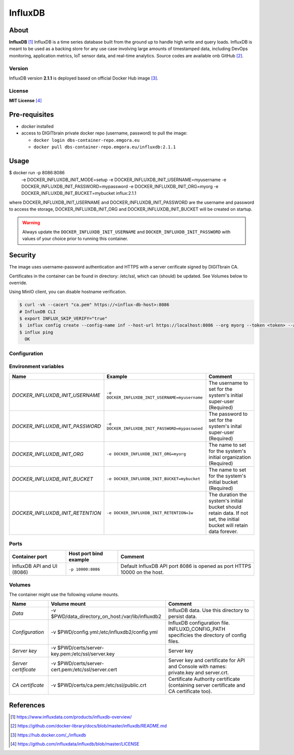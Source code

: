 ================
InfluxDB
================

About
=====

**InfluxDB** [1]_ InfluxDB is a time series database built from the ground up to handle high write and query loads. InfluxDB is meant to be used as a backing store for any use case involving large amounts of timestamped data, including DevOps monitoring, application metrics, IoT sensor data, and real-time analytics.
Source codes are available onb GitHub [2]_.

Version
-------
InfluxDB version **2.1.1** is deployed based on official Docker Hub image [3]_. 

License
-------
**MIT License** [4]_

Pre-requisites
==============

* *docker* installed
* access to DIGITbrain private docker repo (username, password) to pull the image:
  
  - ``docker login dbs-container-repo.emgora.eu``
  - ``docker pull dbs-container-repo.emgora.eu/influxdb:2.1.1``

Usage
=====

.. code-block:: bash

$ docker run -p 8086:8086 \
      -e DOCKER_INFLUXDB_INIT_MODE=setup
      -e DOCKER_INFLUXDB_INIT_USERNAME=myusername \
      -e DOCKER_INFLUXDB_INIT_PASSWORD=mypassword \
      -e DOCKER_INFLUXDB_INIT_ORG=myorg \
      -e DOCKER_INFLUXDB_INIT_BUCKET=mybucket \
      influx:2.1.1


where DOCKER_INFLUXDB_INIT_USERNAME and DOCKER_INFLUXDB_INIT_PASSWORD are the username and password to access the storage,
DOCKER_INFLUXDB_INIT_ORG and DOCKER_INFLUXDB_INIT_BUCKET will be created on startup.

.. warning::
  Always update the ``DOCKER_INFLUXDB_INIT_USERNAME`` and ``DOCKER_INFLUXDB_INIT_PASSWORD`` with values of your choice
  prior to running this container.


Security
========
The image uses username-password authentication and HTTPS with a server cerificate signed by DIGITbrain CA.

Certificates in the container can be found in directory: /etc/ssl, 
which can (should) be updated. See Volumes below to override.

Using MinIO client, you can disable hostname verification.

.. code-block:: bash

  $ curl -vk --cacert "ca.pem" https://<influx-db-host>:8086
  # InfluxDB CLI
  $ export INFLUX_SKIP_VERIFY="true"
  $  influx config create --config-name inf --host-url https://localhost:8086 --org myorg --token <token> --active  
  $ influx ping
    OK 
Configuration
-------------

Environment variables
---------------------
.. list-table:: 
   :header-rows: 1

   * - Name
     - Example
     - Comment
   * - *DOCKER_INFLUXDB_INIT_USERNAME*
     - ``-e DOCKER_INFLUXDB_INIT_USERNAME=myusername``
     - The username to set for the system's initial super-user (Required)
   * - *DOCKER_INFLUXDB_INIT_PASSWORD*
     - ``-e DOCKER_INFLUXDB_INIT_PASSWORD=mypasswoed``
     - The password to set for the system's inital super-user (Required)
   * - *DOCKER_INFLUXDB_INIT_ORG*
     - ``-e DOCKER_INFLUXDB_INIT_ORG=myorg``
     - The name to set for the system's initial organization (Required)
   * - *DOCKER_INFLUXDB_INIT_BUCKET*
     - ``-e DOCKER_INFLUXDB_INIT_BUCKET=mybucket``
     - The name to set for the system's initial bucket (Required)
   * - *DOCKER_INFLUXDB_INIT_RETENTION*
     - ``-e DOCKER_INFLUXDB_INIT_RETENTION=1w``
     - The duration the system's initial bucket should retain data. If not set, the initial bucket will retain data forever.
  
Ports
-----
.. list-table:: 
  :header-rows: 1

  * - Container port
    - Host port bind example
    - Comment
  * - InfluxDB API and UI (8086)
    - ``-p 10000:8086``
    - Default InfluxDB API port 8086 is opened as port HTTPS 10000 on the host.


Volumes
-------

The container might use the following volume mounts.

.. list-table:: 
   :header-rows: 1

   * - Name
     - Volume mount
     - Comment
   * - *Data*    
     - -v $PWD/data_directory_on_host:/var/lib/influxdb2  
     - InfluxDB data. Use this directory to persist data.
   * - *Configuration*    
     - -v $PWD/config.yml:/etc/influxdb2/config.yml
     - InfluxDB configuration file. INFLUXD_CONFIG_PATH specificies the directory of config files.
   * - *Server key*    
     - -v $PWD/certs/server-key.pem:/etc/ssl/server.key 
     - Server key
   * - *Server certificate*    
     - -v $PWD/certs/server-cert.pem:/etc/ssl/server.cert 
     - Server key and certificate for API and Console with names: private.key and server.crt.
   * - *CA certificate*    
     - -v $PWD/certs/ca.pem:/etc/ssl/public.crt  
     - Certificate Authority certificate (containing server certificate and CA certificate too).
   
References
==========

.. [1] https://www.influxdata.com/products/influxdb-overview/

.. [2] https://github.com/docker-library/docs/blob/master/influxdb/README.md

.. [3] https://hub.docker.com/_/influxdb

.. [4] https://github.com/influxdata/influxdb/blob/master/LICENSE
